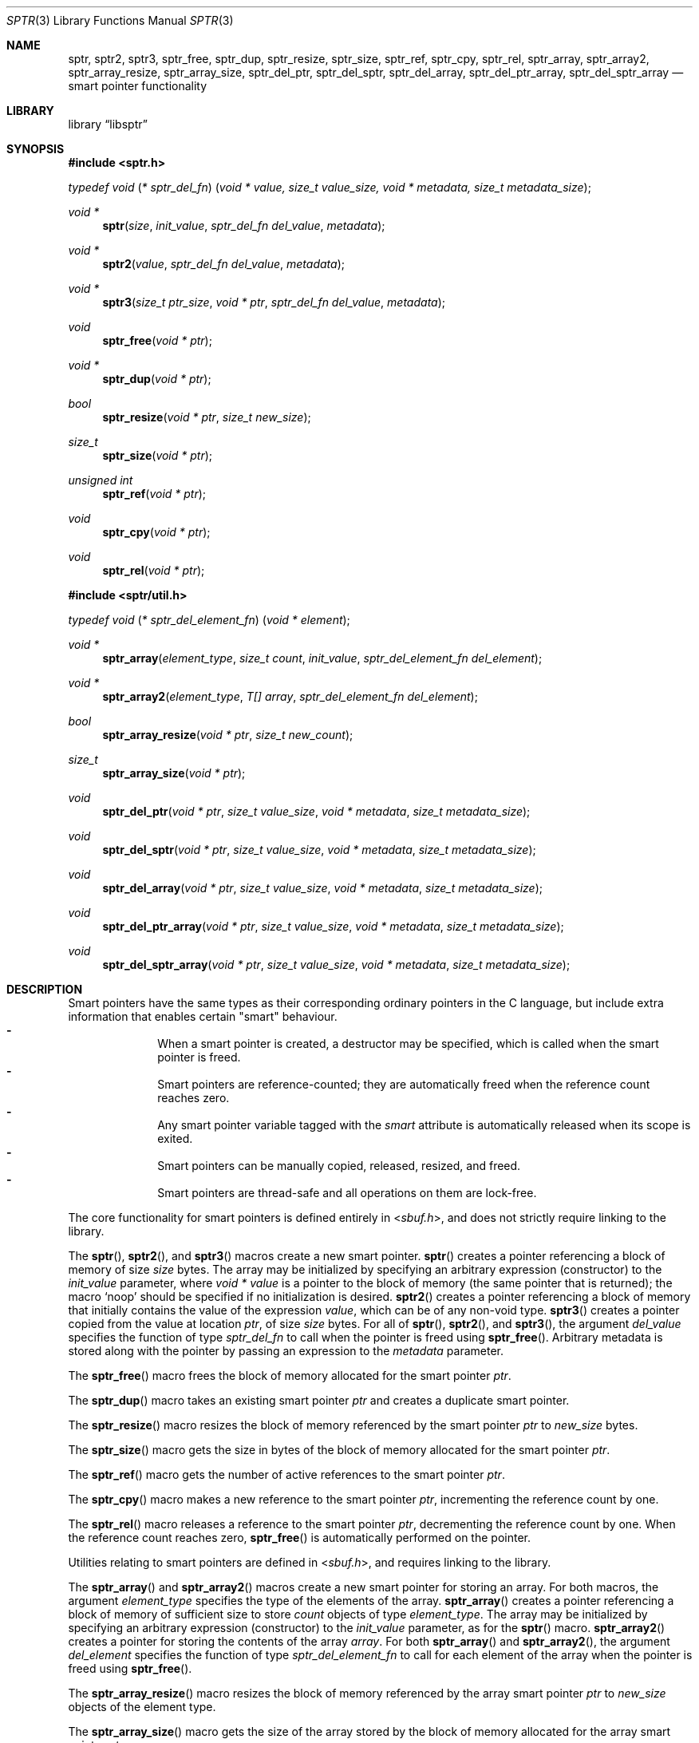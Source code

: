 .ds str-Lb-libsptr Smart Pointer Library for C (libsptr, -lsptr)
.
.Dd July 19, 2015
.Dt SPTR 3
.Os
.
.Sh NAME
.Nm sptr ,
.Nm sptr2 ,
.Nm sptr3 ,
.Nm sptr_free ,
.Nm sptr_dup ,
.Nm sptr_resize ,
.Nm sptr_size ,
.Nm sptr_ref ,
.Nm sptr_cpy ,
.Nm sptr_rel ,
.Nm sptr_array ,
.Nm sptr_array2 ,
.Nm sptr_array_resize ,
.Nm sptr_array_size ,
.Nm sptr_del_ptr ,
.Nm sptr_del_sptr ,
.Nm sptr_del_array ,
.Nm sptr_del_ptr_array ,
.Nm sptr_del_sptr_array
.Nd smart pointer functionality
.
.Sh LIBRARY
.Lb libsptr
.
.Sh SYNOPSIS
.In sptr.h
.Ft typedef\ void ( * sptr_del_fn ) ( void\ *\ value, size_t\ value_size, void\ *\ metadata, size_t\ metadata_size ) ;
.Pp
.Ft void *
.Fn sptr "size" "init_value" "sptr_del_fn del_value" "metadata"
.Ft void *
.Fn sptr2 "value" "sptr_del_fn del_value" "metadata"
.Ft void *
.Fn sptr3 "size_t ptr_size" "void * ptr" "sptr_del_fn del_value" "metadata"
.Ft void
.Fn sptr_free "void * ptr"
.Ft void *
.Fn sptr_dup "void * ptr"
.Ft bool
.Fn sptr_resize "void * ptr" "size_t new_size"
.Ft size_t
.Fn sptr_size "void * ptr"
.Ft unsigned int
.Fn sptr_ref "void * ptr"
.Ft void
.Fn sptr_cpy "void * ptr"
.Ft void
.Fn sptr_rel "void * ptr"
.In sptr/util.h
.Ft typedef\ void ( * sptr_del_element_fn ) ( void\ *\ element ) ;
.Pp
.Ft void *
.Fn sptr_array "element_type" "size_t count" "init_value" "sptr_del_element_fn del_element"
.Ft void *
.Fn sptr_array2 "element_type" "T[] array" "sptr_del_element_fn del_element"
.Ft bool
.Fn sptr_array_resize "void * ptr" "size_t new_count"
.Ft size_t
.Fn sptr_array_size "void * ptr"
.Ft void
.Fn sptr_del_ptr "void * ptr" "size_t value_size" "void * metadata" "size_t metadata_size"
.Ft void
.Fn sptr_del_sptr "void * ptr" "size_t value_size" "void * metadata" "size_t metadata_size"
.Ft void
.Fn sptr_del_array "void * ptr" "size_t value_size" "void * metadata" "size_t metadata_size"
.Ft void
.Fn sptr_del_ptr_array "void * ptr" "size_t value_size" "void * metadata" "size_t metadata_size"
.Ft void
.Fn sptr_del_sptr_array "void * ptr" "size_t value_size" "void * metadata" "size_t metadata_size"
.
.Sh DESCRIPTION
Smart pointers have the same types as their corresponding ordinary pointers in the C language, but include extra information that enables certain "smart" behaviour.
.Bl -dash -offset indent -compact
.It
When a smart pointer is created, a destructor may be specified, which is called when the smart pointer is freed.
.It
Smart pointers are reference-counted; they are automatically freed when the reference count reaches zero.
.It
Any smart pointer variable tagged with the
.Em smart
attribute is automatically released when its scope is exited.
.It
Smart pointers can be manually copied, released, resized, and freed.
.It
Smart pointers are thread-safe and all operations on them are lock-free.
.El
.Pp
The core functionality for smart pointers is defined entirely in
.In sbuf.h ,
and does not strictly require linking to the library.
.Pp
The
.Fn sptr ,
.Fn sptr2 ,
and
.Fn sptr3
macros create a new smart pointer.
.Fn sptr
creates a pointer referencing a block of memory of size
.Fa size
bytes.
The array may be initialized by specifying an arbitrary expression (constructor) to the
.Fa init_value
parameter, where
.Vt void *
.Va value
is a pointer to the block of memory (the same pointer that is returned);
the macro
.Ql Dv noop
should be specified if no initialization is desired.
.Fn sptr2
creates a pointer referencing a block of memory that initially contains the value of the expression
.Fa value ,
which can be of any non-void type.
.Fn sptr3
creates a pointer copied from the value at location
.Fa ptr ,
of size
.Fa size
bytes.
For all of
.Fn sptr ,
.Fn sptr2 ,
and
.Fn sptr3 ,
the argument
.Fa del_value
specifies the function of type
.Vt sptr_del_fn
to call when the pointer is freed using
.Fn sptr_free .
Arbitrary metadata is stored along with the pointer by passing an expression to the
.Fa metadata
parameter.
.Pp
The
.Fn sptr_free
macro frees the block of memory allocated for the smart pointer
.Fa ptr .
.Pp
The
.Fn sptr_dup
macro takes an existing smart pointer
.Fa ptr
and creates a duplicate smart pointer.
.Pp
The
.Fn sptr_resize
macro resizes the block of memory referenced by the smart pointer
.Fa ptr
to
.Fa new_size
bytes.
.Pp
The
.Fn sptr_size
macro gets the size in bytes of the block of memory allocated for the smart pointer
.Fa ptr .
.Pp
The
.Fn sptr_ref
macro gets the number of active references to the smart pointer
.Fa ptr .
.Pp
The
.Fn sptr_cpy
macro makes a new reference to the smart pointer
.Fa ptr ,
incrementing the reference count by one.
.Pp
The
.Fn sptr_rel
macro releases a reference to the smart pointer
.Fa ptr ,
decrementing the reference count by one.
When the reference count reaches zero,
.Fn sptr_free
is automatically performed on the pointer.
.Pp
Utilities relating to smart pointers are defined in
.In sbuf.h ,
and requires linking to the library.
.Pp
The
.Fn sptr_array
and
.Fn sptr_array2
macros create a new smart pointer for storing an array.
For both macros, the argument
.Fa element_type
specifies the type of the elements of the array.
.Fn sptr_array
creates a pointer referencing a block of memory of sufficient size to store
.Fa count
objects of type
.Fa element_type .
The array may be initialized by specifying an arbitrary expression (constructor) to the
.Fa init_value
parameter, as for the
.Fn sptr
macro.
.Fn sptr_array2
creates a pointer for storing the contents of the array
.Fa array .
For both
.Fn sptr_array
and
.Fn sptr_array2 ,
the argument
.Fa del_element
specifies the function of type
.Vt sptr_del_element_fn
to call for each element of the array when the pointer is freed using
.Fn sptr_free .
.Pp
The
.Fn sptr_array_resize
macro resizes the block of memory referenced by the array smart pointer
.Fa ptr
to
.Fa new_size
objects of the element type.
.Pp
The
.Fn sptr_array_size
macro gets the size of the array stored by the block of memory allocated for the array smart pointer
.Fa ptr .
.Pp
The functions
.Fn sptr_del_ptr ,
.Fn sptr_del_sptr ,
.Fn sptr_del_array ,
.Fn sptr_del_ptr_array ,
and
.Fn sptr_del_sptr_array
are all smart pointer destructors (of type
.Vt sptr_del_fn ) ,
and are intended to be passed as the
.Fa del_value
argument to
.Fn sptr ,
.Fn sptr2 ,
and
.Fn sptr3
or composed into other user-defined destructors.
.
.Sh RETURN VALUES
The
.Fn sptr ,
.Fn sptr2 ,
and
.Fn sptr3
macros return the created smart pointer, or
.Dv NULL
if the creation failed.
.Pp
The 
.Fn sptr_dup
macro returns the duplicate smart pointer, or
.Dv NULL
if the duplication failed.
.Pp
The
.Fn sptr_resize
macro returns
.Dv true
if the smart pointer was resized, or
.Dv false
if the resize operation failed.
.Pp
The
.Fn sptr_size
macro returns the size in bytes of the block of memory referenced by the smart pointer.
.Pp
The
.Fn sptr_ref
macro returns the number of active references to the smart pointer.
.Pp
The
.Fn sptr_array
and
.Fn sptr_array2
macros return the created smart pointers, or
.Dv NULL
if the creation failed.
.Pp
The
.Fn sptr_array_size
macro returns the size of the array referenced by the smart pointer.
.
.Sh ERRORS
The
.Fn sptr ,
.Fn sptr2 ,
.Fn sptr 3 ,
.Fn sptr_dup ,
.Fn sptr_array ,
and
.Fn sptr_array2
macros may fail and set
.Va errno
for any of the errors specified for the routine
.Xr malloc 3 .
.Pp
The
.Fn sptr_resize
and
.Fn sptr_array_resize
macros may fail and set
.Va errno
for any of the errors specified for the routine
.Xr realloc 3 .
.Pp
The
.Fn sptr_free
and
.Fn sptr_rel
macros may fail and set
.Va errno
for any of the errors specified for the routine
.Xr free 3 .
.
.Sh SEE ALSO
.Xr free 3 ,
.Xr malloc 3 ,
.Xr realloc 3
.
.Sh AUTHORS
.An Alexander Regueiro Aq Mt alex@noldorin.com
